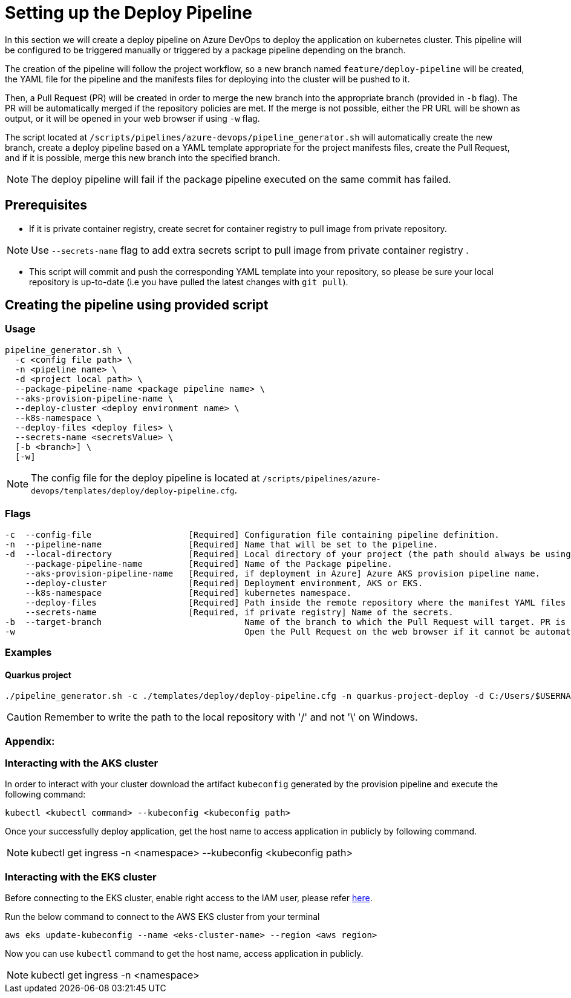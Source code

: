 = Setting up the Deploy Pipeline

In this section we will create a deploy pipeline on Azure DevOps to deploy the application on kubernetes cluster. This pipeline will be configured to be triggered manually or triggered by a package pipeline depending on the branch.

The creation of the pipeline will follow the project workflow, so a new branch named `feature/deploy-pipeline` will be created, the YAML file for the pipeline and the manifests files for deploying into the cluster will be pushed to it.

Then, a Pull Request (PR) will be created in order to merge the new branch into the appropriate branch (provided in `-b` flag). The PR will be automatically merged if the repository policies are met. If the merge is not possible, either the PR URL will be shown as output, or it will be opened in your web browser if using `-w` flag.

The script located at `/scripts/pipelines/azure-devops/pipeline_generator.sh` will automatically create the new branch, create a deploy pipeline based on a YAML template appropriate for the project manifests files, create the Pull Request, and if it is possible, merge this new branch into the specified branch.

NOTE: The deploy pipeline will fail if the package pipeline executed on the same commit has failed.

== Prerequisites

* If it is private container registry, create secret for container registry to pull image from private repository. 

NOTE: Use `--secrets-name` flag to add extra secrets script to pull image from private container registry .

* This script will commit and push the corresponding YAML template into your repository, so please be sure your local repository is up-to-date (i.e you have pulled the latest changes with `git pull`).

== Creating the pipeline using provided script

=== Usage
```
pipeline_generator.sh \
  -c <config file path> \
  -n <pipeline name> \
  -d <project local path> \
  --package-pipeline-name <package pipeline name> \
  --aks-provision-pipeline-name \
  --deploy-cluster <deploy environment name> \
  --k8s-namespace \
  --deploy-files <deploy files> \ 
  --secrets-name <secretsValue> \
  [-b <branch>] \
  [-w]
```
NOTE:  The config file for the deploy pipeline is located at `/scripts/pipelines/azure-devops/templates/deploy/deploy-pipeline.cfg`.

=== Flags
```
-c  --config-file                   [Required] Configuration file containing pipeline definition.
-n  --pipeline-name                 [Required] Name that will be set to the pipeline.
-d  --local-directory               [Required] Local directory of your project (the path should always be using '/' and not '\').
    --package-pipeline-name         [Required] Name of the Package pipeline.
    --aks-provision-pipeline-name   [Required, if deployment in Azure] Azure AKS provision pipeline name.
    --deploy-cluster                [Required] Deployment environment, AKS or EKS.
    --k8s-namespace                 [Required] kubernetes namespace.
    --deploy-files                  [Required] Path inside the remote repository where the manifest YAML files are located.  
    --secrets-name                  [Required, if private registry] Name of the secrets.
-b  --target-branch                            Name of the branch to which the Pull Request will target. PR is not created if the flag is not provided.
-w                                             Open the Pull Request on the web browser if it cannot be automatically merged. Requires -b flag.
```

=== Examples

==== Quarkus project

```
./pipeline_generator.sh -c ./templates/deploy/deploy-pipeline.cfg -n quarkus-project-deploy -d C:/Users/$USERNAME/Desktop/quarkus-project --package-pipeline-name quarkus-project-package --deploy-cluster EKS --k8s-namespace hangar --deploy-files k8s-files  -b develop -w
```

CAUTION: Remember to write the path to the local repository with '/' and not '\' on Windows.

=== Appendix: 
=== Interacting with the AKS cluster

In order to interact with your cluster download the artifact `kubeconfig` generated by the provision pipeline and execute the following command:

```
kubectl <kubectl command> --kubeconfig <kubeconfig path>
```
Once your successfully deploy application, get the host name to access application in publicly by following command.

NOTE: kubectl get ingress -n <namespace> --kubeconfig <kubeconfig path>

=== Interacting with the EKS cluster

Before connecting to the EKS cluster, enable right access to the IAM user, please refer https://docs.aws.amazon.com/eks/latest/userguide/add-user-role.html[here].

Run the below command to connect to the AWS EKS cluster from your terminal

```
aws eks update-kubeconfig --name <eks-cluster-name> --region <aws region>
```
Now you can use `kubectl` command to get the host name, access application in publicly.

NOTE: kubectl get ingress -n <namespace>


